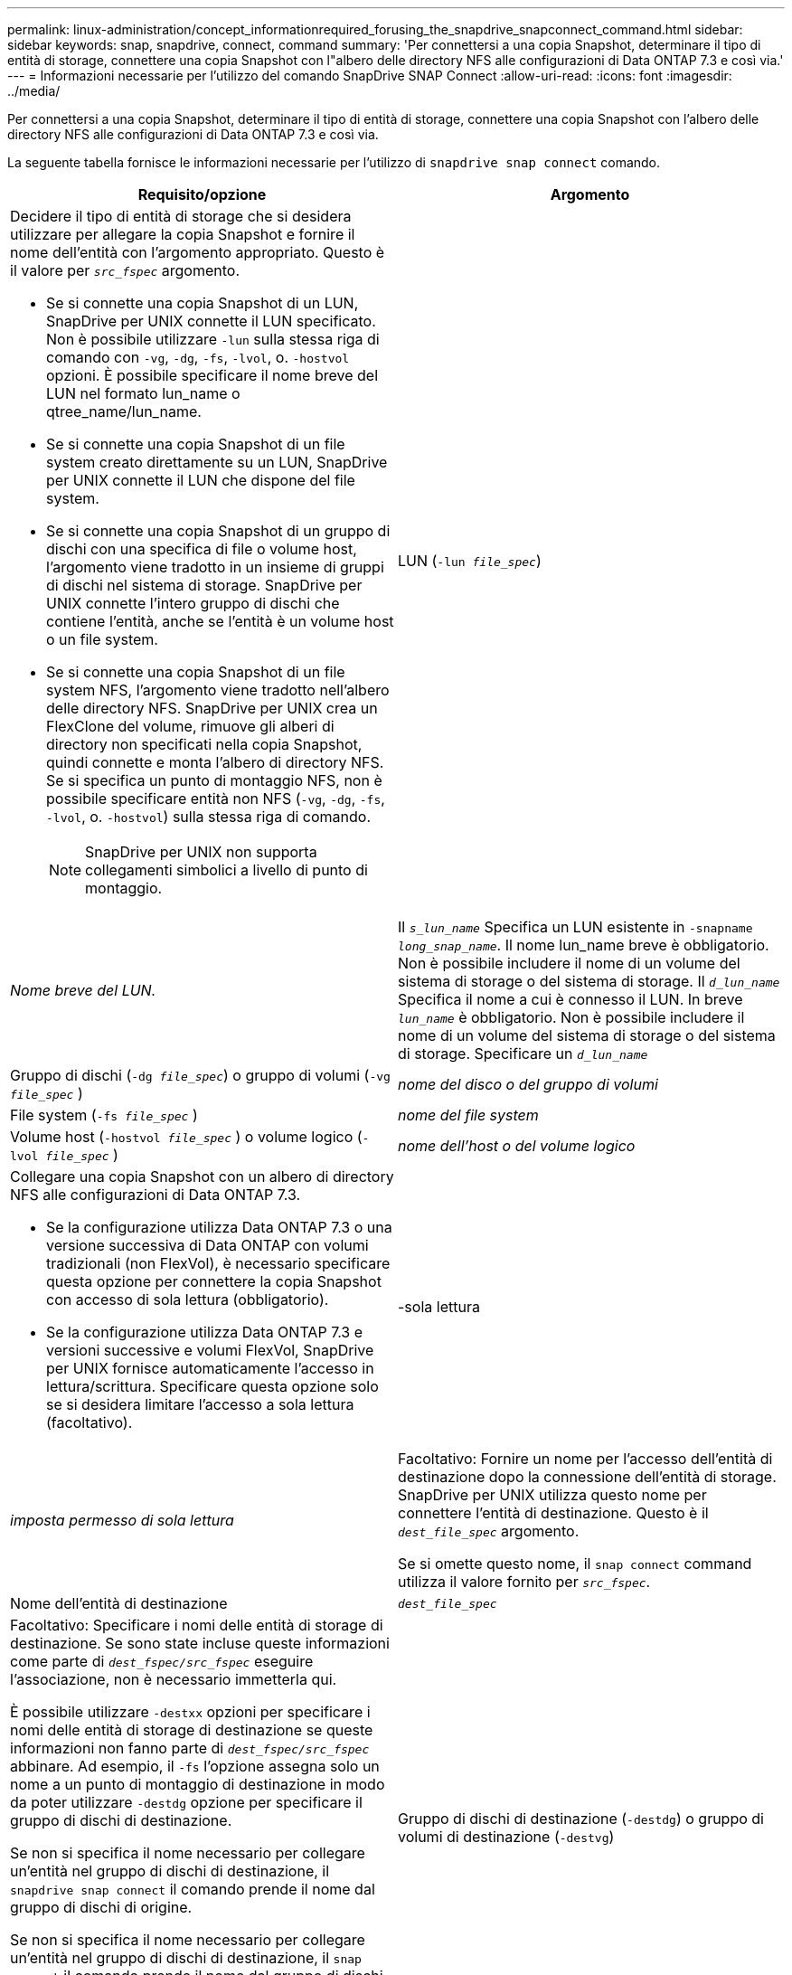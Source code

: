 ---
permalink: linux-administration/concept_informationrequired_forusing_the_snapdrive_snapconnect_command.html 
sidebar: sidebar 
keywords: snap, snapdrive, connect, command 
summary: 'Per connettersi a una copia Snapshot, determinare il tipo di entità di storage, connettere una copia Snapshot con l"albero delle directory NFS alle configurazioni di Data ONTAP 7.3 e così via.' 
---
= Informazioni necessarie per l'utilizzo del comando SnapDrive SNAP Connect
:allow-uri-read: 
:icons: font
:imagesdir: ../media/


[role="lead"]
Per connettersi a una copia Snapshot, determinare il tipo di entità di storage, connettere una copia Snapshot con l'albero delle directory NFS alle configurazioni di Data ONTAP 7.3 e così via.

La seguente tabella fornisce le informazioni necessarie per l'utilizzo di `snapdrive snap connect` comando.

|===
| Requisito/opzione | Argomento 


 a| 
Decidere il tipo di entità di storage che si desidera utilizzare per allegare la copia Snapshot e fornire il nome dell'entità con l'argomento appropriato. Questo è il valore per `_src_fspec_` argomento.

* Se si connette una copia Snapshot di un LUN, SnapDrive per UNIX connette il LUN specificato. Non è possibile utilizzare `-lun` sulla stessa riga di comando con `-vg`, `-dg`, `-fs`, `-lvol`, o. `-hostvol` opzioni. È possibile specificare il nome breve del LUN nel formato lun_name o qtree_name/lun_name.
* Se si connette una copia Snapshot di un file system creato direttamente su un LUN, SnapDrive per UNIX connette il LUN che dispone del file system.
* Se si connette una copia Snapshot di un gruppo di dischi con una specifica di file o volume host, l'argomento viene tradotto in un insieme di gruppi di dischi nel sistema di storage. SnapDrive per UNIX connette l'intero gruppo di dischi che contiene l'entità, anche se l'entità è un volume host o un file system.
* Se si connette una copia Snapshot di un file system NFS, l'argomento viene tradotto nell'albero delle directory NFS. SnapDrive per UNIX crea un FlexClone del volume, rimuove gli alberi di directory non specificati nella copia Snapshot, quindi connette e monta l'albero di directory NFS. Se si specifica un punto di montaggio NFS, non è possibile specificare entità non NFS (`-vg`, `-dg`, `-fs`, `-lvol`, o. `-hostvol`) sulla stessa riga di comando.
+

NOTE: SnapDrive per UNIX non supporta collegamenti simbolici a livello di punto di montaggio.





 a| 
LUN (`-lun _file_spec_`)
 a| 
_Nome breve del LUN._



 a| 
Il `_s_lun_name_` Specifica un LUN esistente in `-snapname _long_snap_name_`. Il nome lun_name breve è obbligatorio. Non è possibile includere il nome di un volume del sistema di storage o del sistema di storage. Il `_d_lun_name_` Specifica il nome a cui è connesso il LUN. In breve `_lun_name_` è obbligatorio. Non è possibile includere il nome di un volume del sistema di storage o del sistema di storage. Specificare un `_d_lun_name_`



 a| 
Gruppo di dischi (`-dg _file_spec_`) o gruppo di volumi (`-vg _file_spec_` )
 a| 
_nome del disco o del gruppo di volumi_



 a| 
File system (`-fs _file_spec_` )
 a| 
_nome del file system_



 a| 
Volume host (`-hostvol _file_spec_` ) o volume logico (`-lvol _file_spec_` )
 a| 
_nome dell'host o del volume logico_



 a| 
Collegare una copia Snapshot con un albero di directory NFS alle configurazioni di Data ONTAP 7.3.

* Se la configurazione utilizza Data ONTAP 7.3 o una versione successiva di Data ONTAP con volumi tradizionali (non FlexVol), è necessario specificare questa opzione per connettere la copia Snapshot con accesso di sola lettura (obbligatorio).
* Se la configurazione utilizza Data ONTAP 7.3 e versioni successive e volumi FlexVol, SnapDrive per UNIX fornisce automaticamente l'accesso in lettura/scrittura. Specificare questa opzione solo se si desidera limitare l'accesso a sola lettura (facoltativo).




 a| 
-sola lettura
 a| 
_imposta permesso di sola lettura_



 a| 
Facoltativo: Fornire un nome per l'accesso dell'entità di destinazione dopo la connessione dell'entità di storage. SnapDrive per UNIX utilizza questo nome per connettere l'entità di destinazione. Questo è il `_dest_file_spec_` argomento.

Se si omette questo nome, il `snap connect` command utilizza il valore fornito per `_src_fspec_`.



 a| 
Nome dell'entità di destinazione
 a| 
`_dest_file_spec_`



 a| 
Facoltativo: Specificare i nomi delle entità di storage di destinazione. Se sono state incluse queste informazioni come parte di `_dest_fspec/src_fspec_` eseguire l'associazione, non è necessario immetterla qui.

È possibile utilizzare `-destxx` opzioni per specificare i nomi delle entità di storage di destinazione se queste informazioni non fanno parte di `_dest_fspec/src_fspec_` abbinare. Ad esempio, il `-fs` l'opzione assegna solo un nome a un punto di montaggio di destinazione in modo da poter utilizzare `-destdg` opzione per specificare il gruppo di dischi di destinazione.

Se non si specifica il nome necessario per collegare un'entità nel gruppo di dischi di destinazione, il `snapdrive snap connect` il comando prende il nome dal gruppo di dischi di origine.

Se non si specifica il nome necessario per collegare un'entità nel gruppo di dischi di destinazione, il `snap connect` il comando prende il nome dal gruppo di dischi di origine. Se non è possibile utilizzare tale nome, l'operazione non riesce, a meno che non sia stato incluso `-autorename` al prompt dei comandi.



 a| 
Gruppo di dischi di destinazione (`-destdg`) o gruppo di volumi di destinazione (`-destvg`)
 a| 
`_dgname_`



 a| 
Volume logico di destinazione (`-destlv`) o volume host di destinazione (`-desthv`)
 a| 
`_lvname_`



 a| 
Specificare il nome della copia Snapshot. Utilizzare la forma lunga del nome in cui inserire il nome del sistema di storage, il volume e il nome della copia Snapshot.



 a| 
Nome della copia Snapshot (`-snapname`)
 a| 
`_long_snap_name_`



 a| 
`-nopersist`
 a| 
~



 a| 
Facoltativo: Collegare la copia Snapshot a una nuova posizione senza creare una voce nella tabella del file system host.

* Il `-nopersist` Consente di collegare una copia Snapshot a una nuova posizione senza creare una voce nella tabella del file system host. (Ad esempio, `fstab` Su Linux) per impostazione predefinita, SnapDrive per UNIX crea montaggi persistenti. Ciò significa che:
+
** Quando si collega una copia Snapshot su un host, SnapDrive per UNIX monta il file system e inserisce una voce per i LUN che compongono il file system nella tabella del file system dell'host.
** Quando si collega una copia Snapshot su un host Linux, SnapDrive per UNIX monta il file system, ripristina l'UID (Universal Unique Identifier) e l'etichetta del file system e inserisce l'UUID e il punto di montaggio nella tabella del file system dell'host.
** Non è possibile utilizzare `-nopersist` Per collegare una copia Snapshot che contiene una struttura di directory NFS.






 a| 
`-reserve | -noreserve`
 a| 
~



 a| 
Facoltativo: Collegare la copia Snapshot a una nuova posizione con o senza creare una riserva di spazio.



 a| 
Nome iGroup (`-igroup`)
 a| 
`_ig_name_`



 a| 
Facoltativo: NetApp consiglia di utilizzare l'igroup predefinito per l'host invece di fornire un nome igroup.



 a| 
`-autoexpand`
 a| 
~



 a| 
Per ridurre la quantità di informazioni da fornire durante la connessione a un gruppo di volumi, includere `-autoexpand` al prompt dei comandi. Questa opzione consente di assegnare un nome solo a un sottoinsieme dei volumi logici o dei file system del gruppo di volumi. Quindi, espande la connessione al resto dei volumi logici o dei file system del gruppo di dischi. In questo modo, non è necessario specificare ciascun volume logico o file system. SnapDrive per UNIX utilizza queste informazioni per generare il nome dell'entità di destinazione.

Questa opzione si applica a ciascun gruppo di dischi specificato al prompt dei comandi e a tutte le entità LVM host all'interno del gruppo. Senza `-autoexpand` opzione (impostazione predefinita): per collegare l'intero gruppo di dischi, è necessario specificare tutti i volumi host e i file system interessati contenuti in tale gruppo di dischi.


NOTE: Se il valore immesso è un gruppo di dischi, non è necessario immettere tutti i volumi host o i file system, perché SnapDrive per UNIX sa a quale gruppo di dischi si sta connettendo.

Se si include questa opzione, NetApp consiglia di includere anche il `-autorename` opzione. Se il `-autoexpand` L'opzione deve connettere la copia di destinazione di un'entità LVM, ma il nome è già in uso, il comando non riesce a meno che non lo sia `-autorename` al prompt dei comandi.



 a| 
Il comando non riesce se non si include -autoespandi e non si specificano tutti i volumi host LVM in tutti i gruppi di dischi a cui si fa riferimento al prompt dei comandi (specificando il volume host stesso o il file system).



 a| 
`-autorename`
 a| 
~



 a| 
Quando si utilizza `-autoexpand` senza `-autorename` l'opzione `snap connect` Il comando non riesce se il nome predefinito per la copia di destinazione di un'entità LVM è in uso. Se si include `-autorename` SnapDrive per UNIX rinomina l'entità quando viene utilizzato il nome predefinito. Ciò significa che con `-autorename` Al prompt dei comandi, l'operazione di connessione Snapshot continua indipendentemente dalla disponibilità o meno di tutti i nomi necessari.

Questa opzione si applica a tutte le entità lato host specificate al prompt dei comandi.

Se si include `-autorename` al prompt dei comandi, implica l'opzione -autoespandi, anche se non si include tale opzione.



 a| 
`-split`
 a| 
~



 a| 
Consente di suddividere i volumi clonati o i LUN durante le operazioni di connessione Snapshot e disconnessione Snapshot.



 a| 
`mntopts`
 a| 
~



 a| 
*Opzionale:* se si crea un file system, è possibile specificare le seguenti opzioni:

* Utilizzare `-mntopts` per specificare le opzioni che si desidera passare al comando di montaggio dell'host (ad esempio, per specificare il comportamento di registrazione del sistema host). Le opzioni specificate vengono memorizzate nel file di tabella del file system host. Le opzioni consentite dipendono dal tipo di file system host.
* Il `_-mntopts_` l'argomento è un file system `-type` opzione specificata mediante `mount` comando `-o` allarme. Non includere `-o` nella `-mntopts` argomento. Ad esempio, la sequenza -mntopts tmplog passa la stringa `-o tmplog` al `mount` e inserisce il testo tmplog in una nuova riga di comando.
+

NOTE: Se vengono superati dei dati non validi `_-mntopts_` Opzioni per le operazioni di storage e snap, SnapDrive per UNIX non convalida queste opzioni di montaggio non valide.



|===